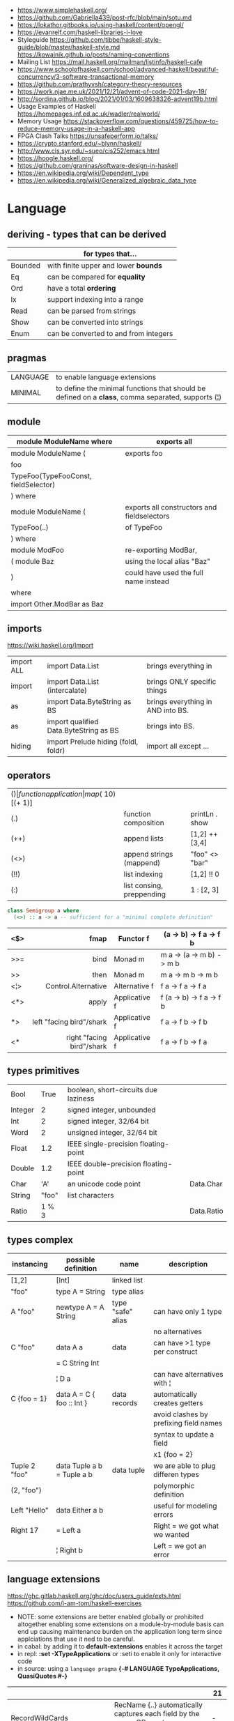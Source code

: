 - https://www.simplehaskell.org/
- https://github.com/Gabriella439/post-rfc/blob/main/sotu.md
- https://lokathor.gitbooks.io/using-haskell/content/opengl/
- https://evanrelf.com/haskell-libraries-i-love
- Styleguide
  https://github.com/tibbe/haskell-style-guide/blob/master/haskell-style.md
  https://kowainik.github.io/posts/naming-conventions
- Mailing List https://mail.haskell.org/mailman/listinfo/haskell-cafe
- https://www.schoolofhaskell.com/school/advanced-haskell/beautiful-concurrency/3-software-transactional-memory
- https://github.com/prathyvsh/category-theory-resources
- https://work.njae.me.uk/2021/12/21/advent-of-code-2021-day-19/
- http://sordina.github.io/blog/2021/01/03/1609638326-advent19b.html
- Usage Examples of Haskell https://homepages.inf.ed.ac.uk/wadler/realworld/
- Memory Usage https://stackoverflow.com/questions/459725/how-to-reduce-memory-usage-in-a-haskell-app
- FPGA Clash Talks https://unsafeperform.io/talks/
- https://crypto.stanford.edu/~blynn/haskell/
- http://www.cis.syr.edu/~sueo/cis252/emacs.html
- https://hoogle.haskell.org/
- https://github.com/graninas/software-design-in-haskell
- https://en.wikipedia.org/wiki/Dependent_type
- https://en.wikipedia.org/wiki/Generalized_algebraic_data_type

* Language

** deriving - types that can be derived
|---------+---------------------------------------|
|         | for types that...                     |
|---------+---------------------------------------|
| Bounded | with finite upper and lower *bounds*  |
| Eq      | can be compared for *equality*        |
| Ord     | have a total *ordering*               |
| Ix      | support indexing into a range         |
| Read    | can be parsed from strings            |
| Show    | can be converted into strings         |
| Enum    | can be converted to and from integers |
|---------+---------------------------------------|
** pragmas
|----------+----------------------------------------------------------------------------------------------------|
| LANGUAGE | to enable language extensions                                                                      |
| MINIMAL  | to define the minimal functions that should be defined on a *class*, comma separated, supports (¦) |
|----------+----------------------------------------------------------------------------------------------------|
** module
|--------------------------------------+---------------------------------------------|
| module ModuleName where              | exports all                                 |
|--------------------------------------+---------------------------------------------|
| module ModuleName (                  | exports foo                                 |
| foo                                  |                                             |
| TypeFoo(TypeFooConst, fieldSelector) |                                             |
| ) where                              |                                             |
|--------------------------------------+---------------------------------------------|
| module ModuleName (                  | exports all constructors and fieldselectors |
| TypeFoo(..)                          | of TypeFoo                                  |
| ) where                              |                                             |
|--------------------------------------+---------------------------------------------|
| module ModFoo                        | re-exporting ModBar,                        |
| ( module Baz                         | using the local alias "Baz"                 |
| )                                    | could have used the full name instead       |
| where                                |                                             |
| import Other.ModBar as Baz           |                                             |
|--------------------------------------+---------------------------------------------|
** imports
https://wiki.haskell.org/Import
|------------+----------------------------------------+-----------------------------------|
| import ALL | import Data.List                       | brings everything in              |
| import     | import Data.List (intercalate)         | brings ONLY specific things       |
| as         | import Data.ByteString as BS           | brings everything in AND into BS. |
| as         | import qualified Data.ByteString as BS | brings into BS.                   |
| hiding     | import Prelude hiding (foldl, foldr)   | import all except ...             |
|------------+----------------------------------------+-----------------------------------|
** operators
|------+---------------------------+--------------------+--------------+-------------------|
| ($)  | function application      | map ($ 10) [(+ 1)] |              |                   |
| (.)  | function composition      | printLn . show     |              |                   |
| (++) | append lists              | [1,2] ++ [3,4]     |              | [a] -> [a] -> [a] |
| (<>) | append strings (mappend)  | "foo" <> "bar"     |              | m   -> m   -> m   |
| (!!) | list indexing             | [1,2] !! 0         |              |                   |
| (:)  | list consing, preppending | 1 : [2, 3]         | [1,2,3] : [] |                   |
|------+---------------------------+--------------------+--------------+-------------------|

#+begin_src haskell
  class Semigroup a where
    (<>) :: a -> a -- sufficient for a "minimal complete definition"
#+end_src

|     |                       <r> |               |                          |
|-----+---------------------------+---------------+--------------------------|
| <$> |                      fmap | Functor f     | (a -> b) -> f a -> f b   |
|-----+---------------------------+---------------+--------------------------|
| >>= |                      bind | Monad m       | m a -> (a -> m b) -> m b |
| >>  |                      then | Monad m       | m a ->       m b  -> m b |
|-----+---------------------------+---------------+--------------------------|
| <¦> |       Control.Alternative | Alternative f | f a -> f a -> f a        |
|-----+---------------------------+---------------+--------------------------|
| <*> |                     apply | Applicative f | f (a -> b) -> f a -> f b |
| *>  |  left "facing bird"/shark | Applicative f | f a        -> f b -> f b |
| <*  | right "facing bird"/shark | Applicative f | f a        -> f b -> f a |
|-----+---------------------------+---------------+--------------------------|
** types primitives
|---------+-------+--------------------------------------+------------|
| Bool    |  True | boolean, short-circuits due laziness |            |
| Integer |     2 | signed integer, unbounded            |            |
| Int     |     2 | signed integer, 32/64 bit            |            |
| Word    |     2 | unsigned integer, 32/64 bit          |            |
| Float   |   1.2 | IEEE single-precision floating-point |            |
| Double  |   1.2 | IEEE double-precision floating-point |            |
| Char    |   'A' | an unicode code point                | Data.Char  |
| String  | "foo" | list characters                      |            |
| Ratio   | 1 % 3 |                                      | Data.Ratio |
|---------+-------+--------------------------------------+------------|
** types complex
| instancing    | possible definition        | name              | description                            |
|---------------+----------------------------+-------------------+----------------------------------------|
| [1,2]         | [Int]                      | linked list       |                                        |
| "foo"         | type A = String            | type alias        |                                        |
|---------------+----------------------------+-------------------+----------------------------------------|
| A "foo"       | newtype A = A String       | type "safe" alias | can have only 1 type                   |
|               |                            |                   | no alternatives                        |
|---------------+----------------------------+-------------------+----------------------------------------|
| C "foo"       | data A a                   | data              | can have >1 type per construct         |
|               | = C String Int             |                   |                                        |
|               | ¦ D a                      |                   | can have alternatives with ¦           |
|---------------+----------------------------+-------------------+----------------------------------------|
| C {foo = 1}   | data A = C { foo :: Int }  | data records      | automatically creates getters          |
|               |                            |                   | avoid clashes by prefixing field names |
|               |                            |                   | syntax to update a field               |
|               |                            |                   | x1 {foo = 2}                           |
|---------------+----------------------------+-------------------+----------------------------------------|
| Tuple 2 "foo" | data Tuple a b = Tuple a b | data tuple        | we are able to plug differen types     |
| (2, "foo")    |                            |                   | polymorphic definition                 |
|---------------+----------------------------+-------------------+----------------------------------------|
| Left "Hello"  | data Either a b            |                   | useful for modeling errors             |
| Right 17      | = Left a                   |                   | Right = we got what we wanted          |
|               | ¦ Right b                  |                   | Left  = we got an error                |
|---------------+----------------------------+-------------------+----------------------------------------|
#+TBLFM: $2=Left a
** language extensions

https://ghc.gitlab.haskell.org/ghc/doc/users_guide/exts.html
https://github.com/i-am-tom/haskell-exercises

- NOTE: some extensions are better enabled globally or prohibited altogether
  enabling some extensions on a module-by-module basis
  can end up causing maintenance burden on the application long term
  since applciations that use it ned to be careful.
- in cabal: by adding it to *default-extensions* enables it across the target
- in repl: *:set -XTypeApplications* or :seti to enable it only for interactive code
- in source: using a ~language pragma~
   *{-# LANGUAGE TypeApplications, QuasiQuotes #-}*
|----------------------------+-------------------------------------------------------------------------------------------------------+-----|
|                            |                                                                                                       | 21  |
|----------------------------+-------------------------------------------------------------------------------------------------------+-----|
| RecordWildCards            | RecName {..} automatically captures each field by the name, OR creates a new record                   | -   |
| NamedFieldPuns             | Rec1Name { fieldname1 = Rec2Name { fieldname2 } }                                                     | -   |
|----------------------------+-------------------------------------------------------------------------------------------------------+-----|
| BlockArguments             | use just (do) in places where you would use ($ do)                                                    |     |
| LambdaCase                 | (\case PAT1 -> RET1)                                                                                  |     |
| PatternSynonyms            |                                                                                                       |     |
| QuasiQuotes                | alternate form of string literal                                                                      |     |
| TemplateHaskell            |                                                                                                       |     |
| ViewPatterns               | (f -> PATTERN) applies "f" to value and then matches the result, on function pattern matching         |     |
|----------------------------+-------------------------------------------------------------------------------------------------------+-----|
| AllowAmbiguousTypes        |                                                                                                       | -   |
| BangPatterns               | makes pattern matching and let bindings strict, instead of lazy, by adding a (!) before the varname   | yes |
| ConstraintKinds            |                                                                                                       | yes |
| DataKinds                  |                                                                                                       | -   |
| DefaultSignatures          | allow us to add a *type signature* to the default implementation of function in a type class          | -   |
| DeriveAnyClass             | to use any typeclass (with no methods), to be used on a "derive", it will create the no-body instance | -   |
| DerivingStrategies         | helps resolve conflicts when different derivings extension are enabled stock/anyclass/newtype         | -   |
| DerivingVia                | to use newtype's as a template for how to define a typeclass for other types                          | -   |
| ExistentialQuantification  |                                                                                                       | yes |
| ExplicitForAll             | allows us to make explicit use of *forall*                                                            | yes |
| FlexibleContexts           |                                                                                                       | yes |
| FlexibleInstances          |                                                                                                       | yes |
| FunctionalDependencies     |                                                                                                       | -   |
| GADTs                      |                                                                                                       | -   |
| GeneralizedNewtypeDeriving | to derive typeclass instance based on the underlying type                                             | yes |
| KindSignatures             | allows us to write the kind signatures for types in our type annotations                              | yes |
| MultiParamTypeClasses      |                                                                                                       | yes |
| OverloadedStrings          |                                                                                                       | -   |
| PolyKinds                  |                                                                                                       | yes |
| QuantifiedConstraints      |                                                                                                       | -   |
| RankNTypes                 |                                                                                                       | yes |
| ScopedTypeVariables        | allows type applications to refer to type variables rather that ONLY the concrete type                | yes |
| TupleSections              |                                                                                                       | yes |
| TypeApplications           | (@TYPE) to specify a type argument for polymorphic functions                                          | yes |
| TypeFamilies               |                                                                                                       | -   |
| TypeOperators              |                                                                                                       | yes |
| UndecidableInstances       |                                                                                                       | -   |
| NoStarIsType               |                                                                                                       | -   |
| PolyKinds                  |                                                                                                       | yes |
| StandadaloneDeriving       | allows us to write stand-alone "deriving" declarations, useful for GHCI                               | yes |
| ApplicativeDo              | allows us to use "do notation" for non Monads and use it for Applicative                              | ?   |
| NoImplicitPrelude          | signals we would not be making use of the standard ~Prelude~ module from the ~base~ package           |     |
|----------------------------+-------------------------------------------------------------------------------------------------------+-----|
- "21?" column stands for GHC2021 and means,
  if the extension is enabled by default on that version of Haskell (aka GHC 9.4)
** Standard Library
- https://packages.ubuntu.com/bionic/amd64/ghc/filelist
*** Prelude.hs functions
https://www.cse.chalmers.se/edu/year/2018/course/TDA452_Functional_Programming/tourofprelude.html#init
| fn         | returns     | description                                                      |
|------------+-------------+------------------------------------------------------------------|
| all        | Bool        |                                                                  |
| any        | Bool        |                                                                  |
| concatMap  | [a]         | map + concat                                                     |
| dropWhile  | [a]         | drops from head while fn is True                                 |
| filter     | [a]         |                                                                  |
| uncurry    | (a,b) -> c  | takes a fn that takes 2 args, and returns a fn that takes a pair |
| curry      | a -> b -> c | takes a fn that takes a pair, and returns a fn that takes 2 args |
| flip       | b -> a -> c | returns the same function with argumnts flipped                  |
| foldl      | a           | folds left                                                       |
| foldl1     | a           | folds left over NON EMPTY lists                                  |
| foldr      | a           | folds right                                                      |
| foldr1     | a           | folds right over NON EMPTY lists                                 |
| iterate    | [a]         | returns the infinity list of applying [fn x, fn (fn x),...]      |
| map        | [b]         |                                                                  |
| span       | ([a],[a])   | split list into 2 tuple, pivot when fn returns False             |
| break      | ([a],[a])   | split list into 2 tuple, pivot when fn returns True              |
| takeWhile  | [a]         | returns elems from head, while fn returns True                   |
| until      | [a]         | returns elems from head, until fn returns False                  |
| zipWith    | [c]         | applies a binary function and two list                           |
|------------+-------------+------------------------------------------------------------------|
| repeat     | [a]         | repeats an infinite list of the value provided                   |
| replicate  | [a]         | repeats N list of the value provided                             |
|------------+-------------+------------------------------------------------------------------|
| concat     | [a]         | flattens a list of lists                                         |
| head       | a           | first element on a NON EMPTY list                                |
| tail       | [a]         | aka cdr                                                          |
| last       | a           | last element on a NON EMPTY list                                 |
| init       | [a]         | aka butlast                                                      |
| sort       | [a]         | sorts in ascending order                                         |
| reverse    | [a]         | reverse a list                                                   |
| maximum    | a           | returns max element on a NON EMPTY list                          |
| minimum    | a           | returns min element on a NON EMPTY list                          |
| length     | int         |                                                                  |
| null       | Bool        | true if empty list                                               |
| and        | Bool        | applied to a list of booleans                                    |
| or         | Bool        | applied to a list of booleans                                    |
| product    | int         | aka reduce #'*                                                   |
| sum        | int         | aka reduce #'+                                                   |
|------------+-------------+------------------------------------------------------------------|
| ++         | [a]         | append 2 lists                                                   |
| zip        | [(a,b)]     | applied to 2 lists, returns a list of pairs                      |
|------------+-------------+------------------------------------------------------------------|
| elem       | Bool        | aka exists? on list                                              |
| notElem    | Bool        | aka NOT exists? on list                                          |
| !!         | a           | indexing a list                                                  |
| splitAt    | ([a],[a])   | splits at index                                                  |
| take       | a           | aka subseq 0 N                                                   |
| drop       | [a]         | aka nthcdr                                                       |
|------------+-------------+------------------------------------------------------------------|
| lines      | [String]    | split String by new line                                         |
| unlines    | String      | list of strings into string                                      |
| words      | [String]    |                                                                  |
| unwords    | String      |                                                                  |
| digitToInt | Int         | char to int                                                      |
| chr        | Char        | takes an integer                                                 |
| ord        | Int         | ascii code for char                                              |
| toLower    | Char        |                                                                  |
| toUpper    | Char        |                                                                  |
| compare    | Ordering    |                                                                  |
| error      | a           | takes a string and errors                                        |
| max        | a           | max between 2 elements                                           |
| succ       | a           | next value on an Enum, error if last                             |
| pred       | a           | previous value on an Enum, error if first                        |
|------------+-------------+------------------------------------------------------------------|
| fst        | a           | first element on a two element tuple                             |
| snd        | b           | second element on a two element tuple                            |
|------------+-------------+------------------------------------------------------------------|
| maybe      | b           | applied fn to Maybe value, or the default value provided         |
|------------+-------------+------------------------------------------------------------------|
| print      | IO ()       | prints showable                                                  |
| putStr     | IO ()       | prints string                                                    |
| show       | String      |                                                                  |
|------------+-------------+------------------------------------------------------------------|
| isSpace    | Bool        |                                                                  |
| isAlpha    | Bool        | if char is alphabetic                                            |
| isDigit    | Bool        | if char is a number                                              |
| isLower    | Bool        |                                                                  |
| isUpper    | Bool        |                                                                  |
|------------+-------------+------------------------------------------------------------------|
| ceiling    |             | smallest integer, not less than argument                         |
| floor      |             | greatest integer, not greater than argument                      |
| round      |             | nearest integer                                                  |
| truncate   |             | drops the fractional part                                        |
|------------+-------------+------------------------------------------------------------------|
| mod        |             |                                                                  |
| quot       |             |                                                                  |
| rem        |             |                                                                  |
|------------+-------------+------------------------------------------------------------------|
| **         | Floating    | raises, arguments must be Floating                               |
| ^          | Num         | raises, Num by Integral                                          |
| ^^         | Fractional  | raises, Fractional by Integral                                   |
|------------+-------------+------------------------------------------------------------------|
*** base
- https://hackage.haskell.org/package/base
- https://hackage.haskell.org/package/base-4.14.0.0/docs/Prelude.html#g:5
|-------------------------+------------------------------------------------------------|
| Control.Applicative     |                                                            |
| Control.Arrow           |                                                            |
| Control.Category        |                                                            |
| Control.Concurrent      |                                                            |
| Control.Exception.Safe  | tryAny :: IO a -> IO (Either SomeException a)              |
| Control.Monad           | sequence :: (Traversable t, Monad m) => t (m a) -> m (t a) |
|                         | sequence_ :: (Foldable t, Monad m) => t (m a) -> m ()      |
| Data.Bifoldable         |                                                            |
| Data.Bifoldable1        |                                                            |
| Data.Bifunctor          |                                                            |
| Data.Bitraversable      |                                                            |
| Data.Bits               |                                                            |
| Data.Bool               |                                                            |
| Data.Char               | isPrint                                                    |
| Data.Coerce             |                                                            |
| Data.Complex            |                                                            |
| Data.Data               |                                                            |
| Data.Dynamic            |                                                            |
| Data.Either             |                                                            |
| Data.Eq                 |                                                            |
| Data.Fixed              |                                                            |
| Data.Foldable           |                                                            |
| Data.Foldable1          |                                                            |
| Data.Function           |                                                            |
| Data.Functor            |                                                            |
| Data.IORef              |                                                            |
| Data.Int                |                                                            |
| Data.Ix                 |                                                            |
| Data.Kind               |                                                            |
| Data.List               | permutations                                               |
| Data.Maybe              |                                                            |
| Data.Monoid             |                                                            |
| Data.Ord                |                                                            |
| Data.Proxy              |                                                            |
| Data.Ratio              |                                                            |
| Data.STRef              |                                                            |
| Data.Semigroup          |                                                            |
| Data.String             |                                                            |
| Data.Traversable        |                                                            |
| Data.Tuple              |                                                            |
| Data.Typeable           |                                                            |
| Data.Unique             |                                                            |
| Data.Version            |                                                            |
| Data.Void               |                                                            |
| Data.Word               |                                                            |
| Foreign.*               |                                                            |
| System.CPUTime          |                                                            |
| System.Console          |                                                            |
| System.Environment      | getArgs :: IO [String]                                     |
| System.Exit             |                                                            |
| System.IO               | openFile :: FilePath -> IOMode -> IO Handle                |
|                         | hClose :: Handle -> IO ()                                  |
|                         | hGetContents :: Handle -> IO String                        |
|                         | hputStrLn :: Handle -> IO ()                               |
|                         | putStrLn :: String -> IO ()                                |
|                         | stdout :: Handle                                           |
| System.Info             |                                                            |
| System.Mem              |                                                            |
| System.Posix            |                                                            |
| System.Timeout          |                                                            |
| Text.ParserCombinators  |                                                            |
| Text.(Read/Printf/Show) |                                                            |
|-------------------------+------------------------------------------------------------|
*** non base
|------------------+-----------------------------------+------------------------------------------------------|
| array            | Data.Array                        | https://hackage.haskell.org/package/array            |
| containers       | Data.Graph                        | https://hackage.haskell.org/package/containers       |
|                  | Data.IntMap                       | https://haskell-containers.readthedocs.io/en/latest/ |
|                  | Data.IntSet                       |                                                      |
|                  | Data.Map                          |                                                      |
|                  | Data.Sequence                     |                                                      |
|                  | Data.Set                          |                                                      |
|                  | Data.Tree                         |                                                      |
| binary           | Data.Binary                       | https://hackage.haskell.org/package/binary           |
| bytestring       | Data.ByteString                   | https://hackage.haskell.org/package/bytestring       |
| deepseq          | Control.DeepSeq                   | https://hackage.haskell.org/package/deepseq          |
| directory        | System.Directory                  | https://hackage.haskell.org/package/directory        |
| exceptions       | Control.Monad.Catch               |                                                      |
| filepath         | System.(FilePath/OsPath/OsString) | https://hackage.haskell.org/package/filepath         |
| haskeline        | System.Console                    | https://hackage.haskell.org/package/haskeline        |
| *hoopl           | Compiler.Hoopl                    | https://hackage.haskell.org/package/hoopl            |
| hpc              | Trace.Hpc                         | https://hackage.haskell.org/package/hpc              |
| integer-gmp      | GHC.Integer.GMP                   |                                                      |
| libiserv         |                                   |                                                      |
| mtl              | Control.Monad.Accum               |                                                      |
|                  | Control.Monad.Cont                |                                                      |
|                  | Control.Monad.Except              |                                                      |
|                  | Control.Monad.Identity            |                                                      |
|                  | Control.Monad.RWS                 |                                                      |
|                  | Control.Monad.Reader              |                                                      |
|                  | Control.Monad.Select              |                                                      |
|                  | Control.Monad.State               |                                                      |
|                  | Control.Monad.Trans               |                                                      |
|                  | Control.Monad.Writer              |                                                      |
| parsec           | Text.Parsec                       |                                                      |
|                  | Text.ParserCombinators.Parsec     |                                                      |
| pretty           | Text.PrettyPrint                  | https://hackage.haskell.org/package/pretty           |
| process          | System.Cmd                        | https://hackage.haskell.org/package/process          |
|                  | System.Process                    |                                                      |
| terminfo         | System.Console.Terminfo           | https://hackage.haskell.org/package/terminfo         |
| template-haskell | Language.Haskell.TH               | https://hackage.haskell.org/package/template-haskell |
| text             | Data.Text, more efficient unicode |                                                      |
|                  | Text                              | type                                                 |
|                  | pack                              | from String to Text                                  |
| time             | Data.Time                         | https://hackage.haskell.org/package/time             |
| transformers     | Control.Monad.Trans               | https://hackage.haskell.org/package/transformers     |
| stm              | Control.Concurrent.STM            |                                                      |
|                  | Control.Monad.STM                 |                                                      |
| unix             | System.Posix                      | https://hackage.haskell.org/package/unix             |
| xhtml            | Text.XHtml                        | https://hackage.haskell.org/package/xhtml            |
|------------------+-----------------------------------+------------------------------------------------------|

* Emacs Setup

- Emacs: lsp-mode, lsp-ui, lsp-haskell
- https://github.com/haskell/haskell-ide-engine
- https://github.com/soupi/minimal-haskell-emacs (setup)
- https://github.com/ndmitchell/ghcid "flymake"
- https://github.com/ndmitchell/hlint "flycheck"
- https://github.com/chrisdone/hindent "gofmt"

* Codebases

- https://github.com/omelkonian/AlgoRhythm (music)
- Project
  https://github.com/reanimate/reanimate
  https://github.com/xmonad/xmonad
- exercises https://github.com/effectfully-ou/haskell-challenges
- https://github.com/jappeace/cut-the-crap/
  ffmpeg based, cut video silences
- A Haskell library that simplifies access to remote data, such as databases or web-based services.
  - source https://github.com/facebook/Haxl
  - they created ApplicativeDo extension
- 2012 game https://github.com/nikki-and-the-robots/nikki
- dead game studio https://github.com/keera-studios

* Snippets

** Hello World

#+CMD: $ runhaskell hello-world.hs
#+begin_src haskell
  module Main (main) where
  import qualified System.IO as IO
  main = IO.putSTrLn "hello world!"
#+end_src

* Personalities
- Simon Peyton-Jones
- Philip Wadler
